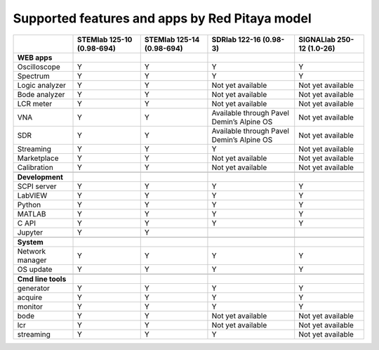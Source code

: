 .. _supportedFeaturesAndApps:

###############################################
Supported features and apps by Red Pitaya model
###############################################

+----------------------------+-----------------------------+-----------------------------+--------------------------------------------+--------------------------------------------+
|                            | STEMlab 125-10 (0.98-694)   | STEMlab  125-14 (0.98-694)  | SDRlab  122-16 (0.98-3)                    | SIGNALlab 250-12 (1.0-26)                  |
+============================+=============================+=============================+============================================+============================================+
| **WEB apps**               |                             |                             |                                            |                                            |
+----------------------------+-----------------------------+-----------------------------+--------------------------------------------+--------------------------------------------+
| Oscilloscope               | Y                           | Y                           | Y                                          | Y                                          |
+----------------------------+-----------------------------+-----------------------------+--------------------------------------------+--------------------------------------------+
| Spectrum                   | Y                           | Y                           | Y                                          | Y                                          |
+----------------------------+-----------------------------+-----------------------------+--------------------------------------------+--------------------------------------------+
| Logic analyzer             | Y                           | Y                           | Not yet available                          | Not yet available                          |
+----------------------------+-----------------------------+-----------------------------+--------------------------------------------+--------------------------------------------+
| Bode analyzer              | Y                           | Y                           | Not yet available                          | Not yet available                          |
+----------------------------+-----------------------------+-----------------------------+--------------------------------------------+--------------------------------------------+
| LCR meter                  | Y                           | Y                           | Not yet available                          | Not yet available                          |
+----------------------------+-----------------------------+-----------------------------+--------------------------------------------+--------------------------------------------+
| VNA                        | Y                           | Y                           | Available through Pavel Demin’s Alpine OS  | Not yet available                          |
+----------------------------+-----------------------------+-----------------------------+--------------------------------------------+--------------------------------------------+
| SDR                        | Y                           | Y                           | Available through Pavel Demin’s Alpine OS  | Not yet available                          |
+----------------------------+-----------------------------+-----------------------------+--------------------------------------------+--------------------------------------------+
| Streaming                  | Y                           | Y                           | Y                                          | Not yet available                          |
+----------------------------+-----------------------------+-----------------------------+--------------------------------------------+--------------------------------------------+
| Marketplace                | Y                           | Y                           | Not yet available                          | Not yet available                          |
+----------------------------+-----------------------------+-----------------------------+--------------------------------------------+--------------------------------------------+
| Calibration                | Y                           | Y                           | Not yet available                          | Not yet available                          |
+----------------------------+-----------------------------+-----------------------------+--------------------------------------------+--------------------------------------------+
|                            |                             |                             |                                            |                                            |
+----------------------------+-----------------------------+-----------------------------+--------------------------------------------+--------------------------------------------+
| **Development**            |                             |                             |                                            |                                            |
+----------------------------+-----------------------------+-----------------------------+--------------------------------------------+--------------------------------------------+
| SCPI server                | Y                           | Y                           | Y                                          | Y                                          |
+----------------------------+-----------------------------+-----------------------------+--------------------------------------------+--------------------------------------------+
| LabVIEW                    | Y                           | Y                           | Y                                          | Y                                          |
+----------------------------+-----------------------------+-----------------------------+--------------------------------------------+--------------------------------------------+
| Python                     | Y                           | Y                           | Y                                          | Y                                          |
+----------------------------+-----------------------------+-----------------------------+--------------------------------------------+--------------------------------------------+
| MATLAB                     | Y                           | Y                           | Y                                          | Y                                          |
+----------------------------+-----------------------------+-----------------------------+--------------------------------------------+--------------------------------------------+
| C API                      | Y                           | Y                           | Y                                          | Y                                          |
+----------------------------+-----------------------------+-----------------------------+--------------------------------------------+--------------------------------------------+
| Jupyter                    | Y                           | Y                           |                                            |                                            |
+----------------------------+-----------------------------+-----------------------------+--------------------------------------------+--------------------------------------------+
|                            |                             |                             |                                            |                                            |
+----------------------------+-----------------------------+-----------------------------+--------------------------------------------+--------------------------------------------+
| **System**                 |                             |                             |                                            |                                            |
+----------------------------+-----------------------------+-----------------------------+--------------------------------------------+--------------------------------------------+
| Network manager            | Y                           | Y                           | Y                                          | Y                                          |
+----------------------------+-----------------------------+-----------------------------+--------------------------------------------+--------------------------------------------+
| OS update                  | Y                           | Y                           | Y                                          | Y                                          |
+----------------------------+-----------------------------+-----------------------------+--------------------------------------------+--------------------------------------------+
|                            |                             |                             |                                            |                                            |
+----------------------------+-----------------------------+-----------------------------+--------------------------------------------+--------------------------------------------+
| **Cmd line tools**         |                             |                             |                                            |                                            |
+----------------------------+-----------------------------+-----------------------------+--------------------------------------------+--------------------------------------------+
| generator                  | Y                           | Y                           | Y                                          | Y                                          |
+----------------------------+-----------------------------+-----------------------------+--------------------------------------------+--------------------------------------------+
| acquire                    | Y                           | Y                           | Y                                          | Y                                          |
+----------------------------+-----------------------------+-----------------------------+--------------------------------------------+--------------------------------------------+
| monitor                    | Y                           | Y                           | Y                                          | Y                                          |
+----------------------------+-----------------------------+-----------------------------+--------------------------------------------+--------------------------------------------+
| bode                       | Y                           | Y                           | Not yet available                          | Not yet available                          |
+----------------------------+-----------------------------+-----------------------------+--------------------------------------------+--------------------------------------------+
| lcr                        | Y                           | Y                           | Not yet available                          | Not yet available                          |
+----------------------------+-----------------------------+-----------------------------+--------------------------------------------+--------------------------------------------+
| streaming                  | Y                           | Y                           | Y                                          | Not yet available                          |
+----------------------------+-----------------------------+-----------------------------+--------------------------------------------+--------------------------------------------+




